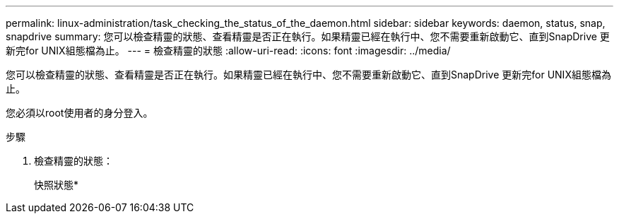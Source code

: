 ---
permalink: linux-administration/task_checking_the_status_of_the_daemon.html 
sidebar: sidebar 
keywords: daemon, status, snap, snapdrive 
summary: 您可以檢查精靈的狀態、查看精靈是否正在執行。如果精靈已經在執行中、您不需要重新啟動它、直到SnapDrive 更新完for UNIX組態檔為止。 
---
= 檢查精靈的狀態
:allow-uri-read: 
:icons: font
:imagesdir: ../media/


[role="lead"]
您可以檢查精靈的狀態、查看精靈是否正在執行。如果精靈已經在執行中、您不需要重新啟動它、直到SnapDrive 更新完for UNIX組態檔為止。

您必須以root使用者的身分登入。

.步驟
. 檢查精靈的狀態：
+
快照狀態*


